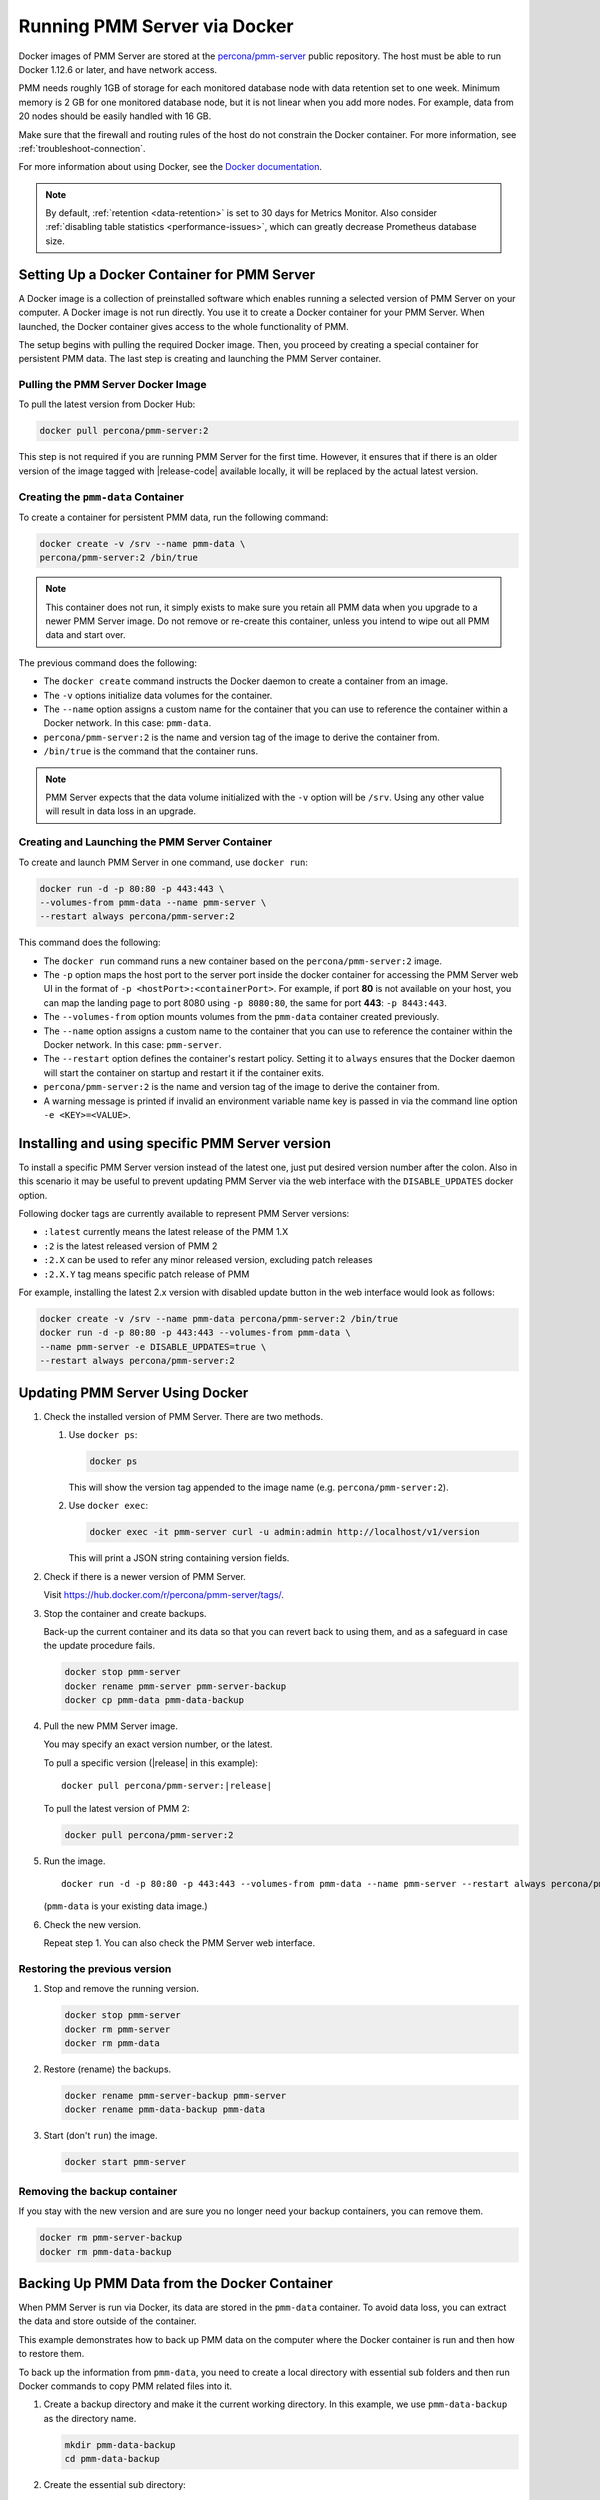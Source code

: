 .. _run-server-docker:

#############################
Running PMM Server via Docker
#############################

Docker images of PMM Server are stored at the `percona/pmm-server <https://hub.docker.com/r/percona/pmm-server/tags/>`_ public
repository. The host must be able to run Docker 1.12.6 or later, and have
network access.

PMM needs roughly 1GB of storage for each monitored database node with data
retention set to one week. Minimum memory is 2 GB for one monitored database
node, but it is not linear when you add more nodes.  For example, data from 20
nodes should be easily handled with 16 GB.

Make sure that the firewall and routing rules of the host do not constrain the
Docker container. For more information, see :ref:`troubleshoot-connection`.

For more information about using Docker, see the `Docker documentation <https://docs.docker.com>`_.

.. note::

   By default, :ref:`retention <data-retention>` is set to 30 days for
   Metrics Monitor.  Also consider
   :ref:`disabling table statistics <performance-issues>`, which can greatly
   decrease Prometheus database size.


.. _pmm.server.docker-setting-up:

********************************************
Setting Up a Docker Container for PMM Server
********************************************

A Docker image is a collection of preinstalled software which enables running
a selected version of PMM Server on your computer. A Docker image is not
run directly. You use it to create a Docker container for your PMM Server.
When launched, the Docker container gives access to the whole functionality
of PMM.

The setup begins with pulling the required Docker image. Then, you proceed by
creating a special container for persistent PMM data. The last step is
creating and launching the PMM Server container.

.. _pmm.server.docker-image.pulling:

===================================
Pulling the PMM Server Docker Image
===================================

To pull the latest version from Docker Hub:

.. code-block:: bash

   docker pull percona/pmm-server:2

This step is not required if you are running PMM Server for the first time.
However, it ensures that if there is an older version of the image tagged with
|release-code| available locally, it will be replaced by the actual latest
version.

.. _data-container:

===================================
Creating the ``pmm-data`` Container
===================================

To create a container for persistent PMM data, run the following command:

.. code-block:: bash

   docker create -v /srv --name pmm-data \
   percona/pmm-server:2 /bin/true

.. note:: This container does not run, it simply exists to make sure you retain
      all PMM data when you upgrade to a newer PMM Server image.  Do not remove
      or re-create this container, unless you intend to wipe out all PMM data and
      start over.

The previous command does the following:

* The ``docker create`` command instructs the Docker daemon
  to create a container from an image.

* The ``-v`` options initialize data volumes for the container.

* The ``--name`` option assigns a custom name for the container
  that you can use to reference the container within a Docker network.
  In this case: ``pmm-data``.

* ``percona/pmm-server:2`` is the name and version tag of the image
  to derive the container from.

* ``/bin/true`` is the command that the container runs.

.. note::

   PMM Server expects that the data volume initialized with the ``-v`` option will be
   ``/srv``.  Using any other value will result in data loss in an upgrade.

.. _server-container:

===============================================
Creating and Launching the PMM Server Container
===============================================

To create and launch PMM Server in one command, use ``docker run``:

.. code-block:: bash

   docker run -d -p 80:80 -p 443:443 \
   --volumes-from pmm-data --name pmm-server \
   --restart always percona/pmm-server:2

This command does the following:

* The ``docker run`` command runs a new container based on the
  ``percona/pmm-server:2`` image.

* The ``-p`` option maps the host port to the server port inside the docker
  container for accessing the PMM Server web UI in the format of
  ``-p <hostPort>:<containerPort>``. For example, if port **80** is not
  available on your host, you can map the landing page to port 8080 using
  ``-p 8080:80``, the same for port **443**: ``-p 8443:443``.

* The ``--volumes-from`` option mounts volumes from the ``pmm-data`` container
  created previously.

* The ``--name`` option assigns a custom name to the container
  that you can use to reference the container within the Docker network.
  In this case: ``pmm-server``.

* The ``--restart`` option defines the container's restart policy.
  Setting it to ``always`` ensures that the Docker daemon
  will start the container on startup
  and restart it if the container exits.

* ``percona/pmm-server:2`` is the name and version tag of the image
  to derive the container from.

* A warning message is printed if invalid an environment variable name key is passed in via the command line option ``-e <KEY>=<VALUE>``.

.. _pmm.docker.specific-version:

************************************************
Installing and using specific PMM Server version
************************************************

To install a specific PMM Server version instead of the latest one, just put
desired version number after the colon. Also in this scenario it may be useful
to prevent updating PMM Server via the web interface with the ``DISABLE_UPDATES`` docker option.

Following docker tags are currently available to represent PMM Server versions:

* ``:latest`` currently means the latest release of the PMM 1.X

* ``:2`` is the latest released version of PMM 2

* ``:2.X`` can be used to refer any minor released version, excluding patch
  releases

* ``:2.X.Y`` tag means specific patch release of PMM


For example, installing the latest 2.x version with disabled update button in
the web interface would look as follows:

.. code-block:: bash

   docker create -v /srv --name pmm-data percona/pmm-server:2 /bin/true
   docker run -d -p 80:80 -p 443:443 --volumes-from pmm-data \
   --name pmm-server -e DISABLE_UPDATES=true \
   --restart always percona/pmm-server:2

.. _update-server.docker:
.. _pmm.deploying.server.docker-container.renaming:
.. _container-renaming:
.. _pmm.deploying.docker-image.pulling:
.. _image-pulling:
.. _pmm.deploying.docker-container.creating:
.. _container-creating:

********************************
Updating PMM Server Using Docker
********************************

1. Check the installed version of PMM Server. There are two methods.

   1. Use ``docker ps``:

      .. code-block:: bash

         docker ps

      This will show the version tag appended to the image name (e.g. ``percona/pmm-server:2``).

   2. Use ``docker exec``:

      .. code-block:: bash

         docker exec -it pmm-server curl -u admin:admin http://localhost/v1/version

      This will print a JSON string containing version fields.

2. Check if there is a newer version of PMM Server.

   Visit `<https://hub.docker.com/r/percona/pmm-server/tags/>`_.

3. Stop the container and create backups.

   Back-up the current container and its data so that
   you can revert back to using them, and as a safeguard in case
   the update procedure fails.

   .. code-block:: bash

      docker stop pmm-server
      docker rename pmm-server pmm-server-backup
      docker cp pmm-data pmm-data-backup

4. Pull the new PMM Server image.

   You may specify an exact version number, or the latest.

   To pull a specific version (|release| in this example):

   .. parsed-literal::

      docker pull percona/pmm-server:|release|

   To pull the latest version of PMM 2:

   .. code-block:: bash

      docker pull percona/pmm-server:2

5. Run the image.

   .. parsed-literal::

      docker run -d -p 80:80 -p 443:443 --volumes-from pmm-data --name pmm-server --restart always percona/pmm-server:|release|

   (``pmm-data`` is your existing data image.)

6. Check the new version.

   Repeat step 1. You can also check the PMM Server web interface.

.. _pmm-docker-previous-version-restoring:

==============================
Restoring the previous version
==============================

1. Stop and remove the running version.

   .. code-block:: bash

      docker stop pmm-server
      docker rm pmm-server
      docker rm pmm-data

2. Restore (rename) the backups.

   .. code-block:: bash

      docker rename pmm-server-backup pmm-server
      docker rename pmm-data-backup pmm-data

3. Start (don't ``run``) the image.

   .. code-block:: bash

      docker start pmm-server

.. _pmm-docker-backup-container-removing:
.. _backup-container-removing:

=============================
Removing the backup container
=============================

If you stay with the new version and are sure you no longer need your backup containers, you can remove them.

.. code-block:: bash

   docker rm pmm-server-backup
   docker rm pmm-data-backup

.. _pmm.server.docker-backing-up:

*********************************************
Backing Up PMM Data from the Docker Container
*********************************************

When PMM Server is run via Docker, its data are stored in the ``pmm-data``
container. To avoid data loss, you can extract the data and store outside of the
container.

This example demonstrates how to back up PMM data on the computer where the
Docker container is run and then how to restore them.

To back up the information from ``pmm-data``, you need to create a local
directory with essential sub folders and then run Docker commands to copy
PMM related files into it.

1. Create a backup directory and make it the current working directory. In this
   example, we use ``pmm-data-backup`` as the directory name.

   .. code-block:: bash

      mkdir pmm-data-backup
      cd pmm-data-backup

2. Create the essential sub directory:

   .. code-block:: bash

      mkdir srv

Run the following commands as root or by using the ``sudo`` command

1. Stop the docker container:

   .. code-block:: bash

      docker stop pmm-server

2. Copy data from the ``pmm-data`` container:

   .. code-block:: bash

      docker cp pmm-data:/srv ./


Now, your PMM data are backed up and you can start PMM Server again:

.. code-block:: bash

   docker start pmm-server

.. _pmm-server-docker-restoring:

*******************************************************
Restoring Backed-up Information to a PMM Data Container
*******************************************************

You can restore a backup copy of your ``pmm-data`` container with these steps.

1. Stop the container:

   .. code-block:: bash

      docker stop pmm-server

2. Rename the container:

   .. code-block:: bash

      docker rename pmm-server pmm-server-backup

3. Rename the data container:

   .. code-block:: bash

      docker rename pmm-data pmm-data-backup

4. Create a new data container:

   .. code-block:: bash

      docker create -v /srv --name pmm-data percona/pmm-server:2 /bin/true


.. note::

   This step creates a new data container based on the latest
   ``percona/pmm-server:2`` image. All available versions of ``pmm-server`` images are listed at
   `<https://hub.docker.com/r/percona/pmm-server/tags/>`_.

Assuming that you have a backup copy of your ``pmm-data``, restore your data as follows:

1. Check the mount points.

   The Destination mount points for pmm-server and pmm-data should be the same.

   If you have used our recommendations, this will be ``/srv``.

   .. code-block:: bash

      docker inspect pmm-data | egrep "Source|Destination"
      docker inspect pmm-server | egrep "Source|Destination"

2. Change to the directory where your ``pmm-data`` backup files are:

   .. code-block:: bash

      cd <path to>/pmm-data-backup

3. Copy data from your backup directory to the ``pmm-data`` container:

   .. code-block:: bash

      docker cp srv pmm-data:/srv

4. Apply correct ownership to ``pmm-data`` files:

   .. code-block:: bash

      docker run --rm --volumes-from pmm-data -it percona/pmm-server:2 chown -R pmm:pmm /srv/prometheus/
      docker run --rm --volumes-from pmm-data -it percona/pmm-server:2 chown -R grafana:grafana /srv/grafana
      docker run --rm --volumes-from pmm-data -it percona/pmm-server:2 chown -R postgres:postgres /srv/postgres
      docker run --rm --volumes-from pmm-data -it percona/pmm-server:2 chown -R pmm:pmm /srv/logs
      docker run --rm --volumes-from pmm-data -it percona/pmm-server:2 chown -R root:pmm /srv/clickhouse
      docker run --rm --volumes-from pmm-data -it percona/pmm-server:2 chown -R postgres:postgres /srv/logs/postgresql.log

5. Run (create and launch) a new PMM server container:

   .. code-block:: bash

      docker run -d -p 80:80 -p 443:443 --volumes-from pmm-data --name pmm-server --restart always percona/pmm-server:2
